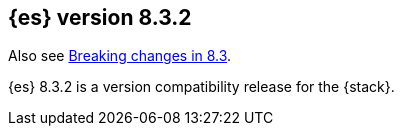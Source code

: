 [[release-notes-8.3.2]]
== {es} version 8.3.2

Also see <<breaking-changes-8.3,Breaking changes in 8.3>>.

{es} 8.3.2 is a version compatibility release for the {stack}.

